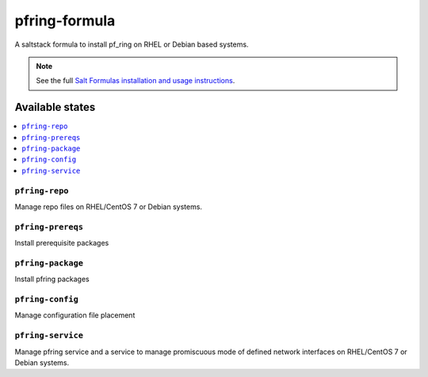 ================
pfring-formula
================

A saltstack formula to install pf_ring on RHEL or Debian based systems.

.. note::

    See the full `Salt Formulas installation and usage instructions
    <http://docs.saltstack.com/en/latest/topics/development/conventions/formulas.html>`_.

Available states
================

.. contents::
    :local:

``pfring-repo``
------------
Manage repo files on RHEL/CentOS 7 or Debian systems.

``pfring-prereqs``
------------
Install prerequisite packages

``pfring-package``
------------
Install pfring packages

``pfring-config``
------------
Manage configuration file placement

``pfring-service``
------------
Manage pfring service and a service to manage promiscuous mode of defined network interfaces on RHEL/CentOS 7 or Debian systems.
